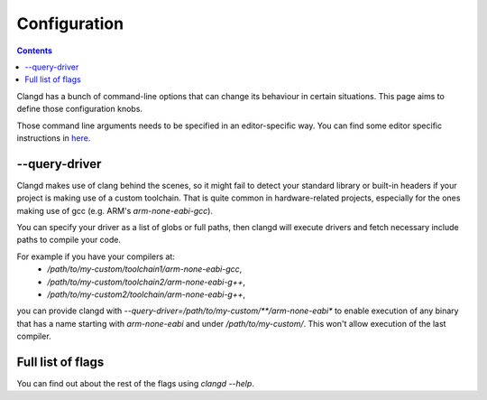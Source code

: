 ========
Configuration
========

.. contents::

.. role:: raw-html(raw)
   :format: html

Clangd has a bunch of command-line options that can change its behaviour in
certain situations. This page aims to define those configuration knobs.

Those command line arguments needs to be specified in an editor-specific way.
You can find some editor specific instructions in `here <https://clang.llvm.org/extra/clangd/Installation.html#id3>`__.

--query-driver
==============

Clangd makes use of clang behind the scenes, so it might fail to detect your
standard library or built-in headers if your project is making use of a custom
toolchain. That is quite common in hardware-related projects, especially for the
ones making use of gcc (e.g. ARM's `arm-none-eabi-gcc`).

You can specify your driver as a list of globs or full paths, then clangd will
execute drivers and fetch necessary include paths to compile your code.

For example if you have your compilers at:
 - `/path/to/my-custom/toolchain1/arm-none-eabi-gcc`,
 - `/path/to/my-custom/toolchain2/arm-none-eabi-g++`,
 - `/path/to/my-custom2/toolchain/arm-none-eabi-g++`,
you can provide clangd with
`--query-driver=/path/to/my-custom/**/arm-none-eabi*` to enable execution of
any binary that has a name starting with `arm-none-eabi` and under
`/path/to/my-custom/`. This won't allow execution of the last compiler.

Full list of flags
==================

You can find out about the rest of the flags using `clangd --help`.

